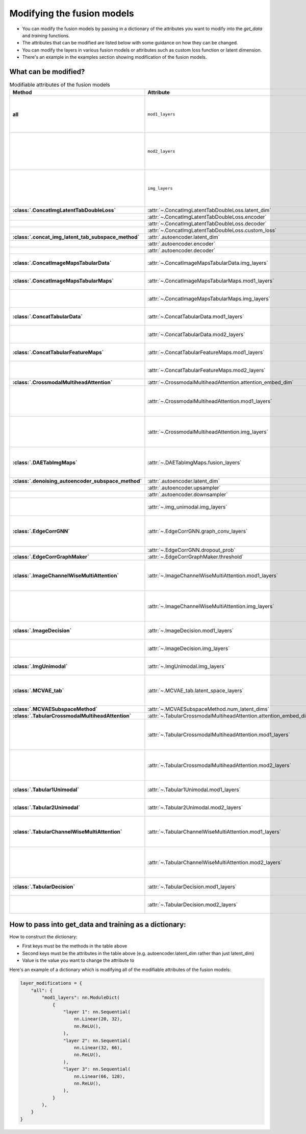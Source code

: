 Modifying the fusion models
===========================

- You can modify the fusion models by passing in a dictionary of the attributes you want to modify into the `get_data` and `training` functions.
- The attributes that can be modified are listed below with some guidance on how they can be changed.
- You can modify the layers in various fusion models or attributes such as custom loss function or latent dimension.
- There's an example in the examples section showing modification of the fusion models.

What can be modified?
----------------------

.. list-table:: Modifiable attributes of the fusion models
  :widths: 20 20 60
  :header-rows: 1
  :stub-columns: 1

  * - Method
    - Attribute
    - Guidance
  * - all
    - ``mod1_layers``
    - 
      * ``nn.ModuleDict``
      * Changes ``mod1_layers`` for all fusion models that have that attribute.
      * Modification overridden if ``mod1_layers`` is modified for a specific model.
  * - 
    - ``mod2_layers``
    - 
      *  ``nn.ModuleDict``
      * Changes ``mod2_layers`` for all fusion models that have that attribute.
      * Modification overridden if ``mod2_layers`` is modified for a specific model.
  * -
    - ``img_layers``
    - 
      * ``nn.ModuleDict``
      * Changes ``img_layers`` for all fusion models that have that attribute.
      * Modification overridden if ``img_layers`` is modified for a specific model.
  * - :class:`.ConcatImgLatentTabDoubleLoss`
    - :attr:`~.ConcatImgLatentTabDoubleLoss.latent_dim`
    - int
  * -
    - :attr:`~.ConcatImgLatentTabDoubleLoss.encoder`
    - ``nn.Sequential``
  * -
    - :attr:`~.ConcatImgLatentTabDoubleLoss.decoder`
    - ``nn.Sequential``
  * -
    - :attr:`~.ConcatImgLatentTabDoubleLoss.custom_loss`
    - Loss function e.g. ``nn.MSELoss``
  * - :class:`.concat_img_latent_tab_subspace_method`
    - :attr:`.autoencoder.latent_dim`
    - int
  * -
    - :attr:`.autoencoder.encoder`
    - ``nn.Sequential``
  * -
    - :attr:`.autoencoder.decoder`
    - ``nn.Sequential``
  * - :class:`.ConcatImageMapsTabularData`
    - :attr:`~.ConcatImageMapsTabularData.img_layers`
    - 
      * ``nn.Sequential``
      * Overrides modification of ``img_layers`` made to "all"
  * - :class:`.ConcatImageMapsTabularMaps`
    - :attr:`~.ConcatImageMapsTabularMaps.mod1_layers`
    - 
      * ``nn.Sequential``
      * Overrides modification of ``mod1_layers`` made to "all"
  * -
    - :attr:`~.ConcatImageMapsTabularMaps.img_layers`
    - 
      * ``nn.Sequential``
      * Overrides modification of ``img_layers`` made to "all"
  * - :class:`.ConcatTabularData`
    - :attr:`~.ConcatTabularData.mod1_layers`
    - 
      * ``nn.Sequential``
      * Overrides modification of ``mod1_layers`` made to "all"
  * -
    - :attr:`~.ConcatTabularData.mod2_layers`
    -  
      * ``nn.Sequential``
      * Overrides modification of ``mod2_layers`` made to "all"
  * - :class:`.ConcatTabularFeatureMaps`
    - :attr:`~.ConcatTabularFeatureMaps.mod1_layers`
    - 
      * ``nn.Sequential``
      * Overrides modification of ``mod1_layers`` made to "all"
  * -
    - :attr:`~.ConcatTabularFeatureMaps.mod2_layers`
    - 
      * ``nn.Sequential``
      * Overrides modification of ``mod2_layers`` made to "all"
  * - :class:`.CrossmodalMultiheadAttention`
    - :attr:`~.CrossmodalMultiheadAttention.attention_embed_dim`
    - int
  * -
    - :attr:`~.CrossmodalMultiheadAttention.mod1_layers`
    - 
      *  ``nn.Sequential``
      * Overrides modification of ``mod1_layers`` made to "all"
      * The total number of layers in ``mod1_layers`` must be equal to total number of layers in ``img_layers``.
  * -
    - :attr:`~.CrossmodalMultiheadAttention.img_layers`
    - 
      * ``nn.Sequential``
      * Overrides modification of ``img_layers`` made to "all"
      * The total number of layers in ``mod1_layers`` must be equal to total number of layers in ``img_layers``.
  * - :class:`.DAETabImgMaps`
    - :attr:`~.DAETabImgMaps.fusion_layers`
    - 
      * ``nn.Sequential``
      * The first layer's input features should be the number of tabular features, but if not then this is corrected in :meth:`~DAETabImgMaps.calc_fused_layers`
  * - :class:`.denoising_autoencoder_subspace_method`
    - :attr:`.autoencoder.latent_dim`
    - int
  * -
    - :attr:`.autoencoder.upsampler`
    - ``nn.Sequential``
  * -
    - :attr:`.autoencoder.downsampler`
    - ``nn.Sequential``
  * -
    - :attr:`~.img_unimodal.img_layers`
    - 
      * ``nn.Sequential``
      * Overrides modification of ``img_layers`` made to "all"
  * - :class:`.EdgeCorrGNN`
    - :attr:`~.EdgeCorrGNN.graph_conv_layers`
    -  
      * ``nn.Sequential`` of ``torch_geometric.nn.GCNConv`` Layers.
      * The first layer's input features should be the number of the second tabular modality's features, but if not then this is corrected.
  * -
    - :attr:`~.EdgeCorrGNN.dropout_prob`
    - Float between (not including) 0 and 1.
  * - :class:`.EdgeCorrGraphMaker`
    - :attr:`~.EdgeCorrGraphMaker.threshold`
    - Float between (not including) 0 and 1.
  * - :class:`.ImageChannelWiseMultiAttention`
    - :attr:`~.ImageChannelWiseMultiAttention.mod1_layers`
    - 
      *  ``nn.ModuleDict``
      * Overrides modification of ``mod1_layers`` made to "all"
      * Must have same number of layers as :attr:`~.ImageChannelWiseMultiAttention.img_layers`
  * -
    - :attr:`~.ImageChannelWiseMultiAttention.img_layers`
    - 
      * ``nn.ModuleDict``
      * Overrides modification of ``mod1_layers`` made to "all"
      * Must have same number of layers as :attr:`~.ImageChannelWiseMultiAttention.mod1_layers`
  * - :class:`.ImageDecision`
    - :attr:`~.ImageDecision.mod1_layers`
    - 
      *  ``nn.ModuleDict``
      * Overrides modification of ``mod1_layers`` made to "all"
  * -
    - :attr:`~.ImageDecision.img_layers`
    - 
      * ``nn.ModuleDict``
      * Overrides modification of ``img_layers`` made to "all"
  * - :class:`.ImgUnimodal`
    - :attr:`~.ImgUnimodal.img_layers`
    - 
      * ``nn.ModuleDict``
      * Overrides modification of ``img_layers`` made to "all"
  * - :class:`.MCVAE_tab`
    - :attr:`~.MCVAE_tab.latent_space_layers`
    - 
      *  ``nn.ModuleDict``
      * Input channels of first layer should be the latent space size but this is also ensured in :meth:`~.MCVAE_tab.calc_fused_layers`
  * - :class:`.MCVAESubspaceMethod`
    - :attr:`~.MCVAESubspaceMethod.num_latent_dims`
    - int
  * - :class:`.TabularCrossmodalMultiheadAttention`
    - :attr:`~.TabularCrossmodalMultiheadAttention.attention_embed_dim`
    - int
  * -
    - :attr:`~.TabularCrossmodalMultiheadAttention.mod1_layers`
    - 
      *  ``nn.ModuleDict``
      * Overrides modification of ``mod1_layers`` made to "all"
      * Must have same number of layers as :attr:`~.TabularCrossmodalMultiheadAttention.mod2_layers`
  * -
    - :attr:`~.TabularCrossmodalMultiheadAttention.mod2_layers`
    - 
      * ``nn.ModuleDict``
      * Overrides modification of ``mod2_layers`` made to "all"
      * Must have same number of layers as :attr:`.TabularCrossmodalMultiheadAttention.mod1_layers`
  * - :class:`.Tabular1Unimodal`
    - :attr:`~.Tabular1Unimodal.mod1_layers`
    - 
      * ``nn.ModuleDict``
      * Overrides modification of ``mod1_layers`` made to "all"
  * - :class:`.Tabular2Unimodal`
    - :attr:`~.Tabular2Unimodal.mod2_layers`
    - 
      * ``nn.ModuleDict``
      * Overrides modification of ``mod2_layers`` made to "all"
  * - :class:`.TabularChannelWiseMultiAttention`
    - :attr:`~.TabularChannelWiseMultiAttention.mod1_layers`
    - 
      * ``nn.ModuleDict``
      * Overrides modification of ``mod1_layers`` made to "all"
      * Must have same number of layers as :attr:`~.TabularChannelWiseMultiheadAttention.mod2_layers`
  * -
    - :attr:`~.TabularChannelWiseMultiAttention.mod2_layers`
    - 
      * ``nn.ModuleDict``
      * Overrides modification of ``mod1_layers`` made to "all"
      * Must have same number of layers as :attr:`~.TabularChannelWiseMultiheadAttention.mod1_layers`
  * - :class:`.TabularDecision`
    - :attr:`~.TabularDecision.mod1_layers`
    - 
      * ``nn.ModuleDict``
      * Overrides modification of ``mod1_layers`` made to "all"
  * -
    - :attr:`~.TabularDecision.mod2_layers`
    - 
      * ``nn.ModuleDict``
      * Overrides modification of ``mod2_layers`` made to "all"



How to pass into get_data and training as a dictionary:
--------------------------------------------------------

How to construct the dictionary:

- First keys must be the methods in the table above
- Second keys must be the attributes in the table above (e.g. autoencoder.latent_dim rather than just latent_dim)
- Value is the value you want to change the attribute to

Here's an example of a dictionary which is modifying all of the modifiable attributes of the fusion models:

.. code-block:: python

    layer_modifications = {
        "all": {
            "mod1_layers": nn.ModuleDict(
                {
                    "layer 1": nn.Sequential(
                        nn.Linear(20, 32),
                        nn.ReLU(),
                    ),
                    "layer 2": nn.Sequential(
                        nn.Linear(32, 66),
                        nn.ReLU(),
                    ),
                    "layer 3": nn.Sequential(
                        nn.Linear(66, 128),
                        nn.ReLU(),
                    ),
                }
            ),
        }
    }